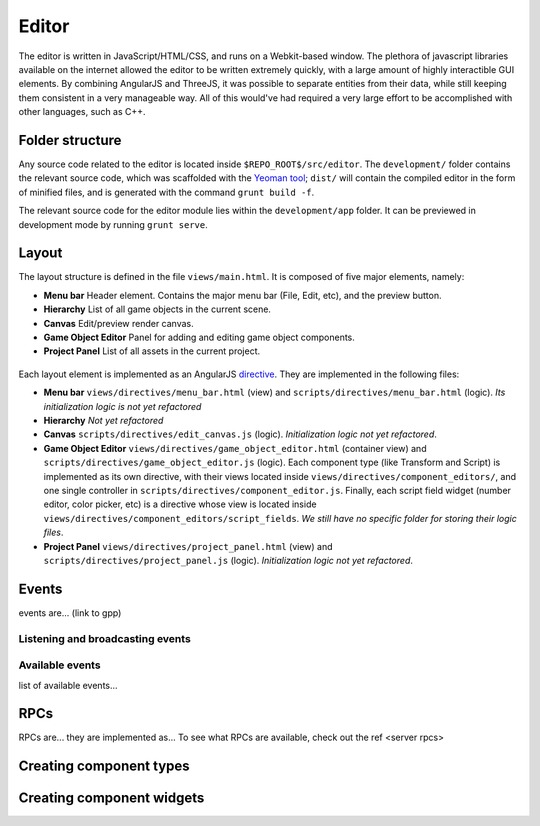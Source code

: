 Editor
*****

The editor is written in JavaScript/HTML/CSS, and runs on a Webkit-based
window. The plethora of javascript libraries available on the internet allowed
the editor to be written extremely quickly, with a large amount of highly
interactible GUI elements. By combining AngularJS and ThreeJS, it was possible
to separate entities from their data, while still keeping them consistent in a
very manageable way. All of this would've had required a very large effort to
be accomplished with other languages, such as C++.

=======
Folder structure
=======
Any source code related to the editor is located inside ``$REPO_ROOT$/src/editor``. The ``development/`` folder contains the relevant source code, which was scaffolded with the `Yeoman tool <http://www.yeoman.io>`_; ``dist/`` will contain the compiled editor in the form of minified files, and is generated with the command ``grunt build -f``.

The relevant source code for the editor module lies within the ``development/app`` folder. It can be previewed in development mode by running ``grunt serve``.

====
Layout
====
The layout structure is defined in the file ``views/main.html``. It is composed of five major elements, namely:

* **Menu bar** Header element. Contains the major menu bar (File, Edit, etc), and the preview button.
* **Hierarchy** List of all game objects in the current scene.
* **Canvas** Edit/preview render canvas.
* **Game Object Editor** Panel for adding and editing game object components.
* **Project Panel** List of all assets in the current project.

.. figure:: imgs/editor_layout.svg

Each layout element is implemented as an AngularJS `directive <https://docs.angularjs.org/guide/directive>`_. They are implemented in the following files:

* **Menu bar** ``views/directives/menu_bar.html`` (view) and ``scripts/directives/menu_bar.html`` (logic). *Its initialization logic is not yet refactored*
* **Hierarchy** *Not yet refactored*
* **Canvas** ``scripts/directives/edit_canvas.js`` (logic). *Initialization logic not yet refactored*.
* **Game Object Editor** ``views/directives/game_object_editor.html`` (container view) and ``scripts/directives/game_object_editor.js`` (logic). Each component type (like Transform and Script) is implemented as its own directive, with their views located inside ``views/directives/component_editors/``, and one single controller in ``scripts/directives/component_editor.js``. Finally, each script field widget (number editor, color picker, etc) is a directive whose view is located inside ``views/directives/component_editors/script_fields``. *We still have no specific folder for storing their logic files*.
* **Project Panel** ``views/directives/project_panel.html`` (view) and ``scripts/directives/project_panel.js`` (logic). *Initialization logic not yet refactored*.

====
Events
====
events are... (link to gpp)

----
Listening and broadcasting events
----

----
Available events
----
list of available events...

====
RPCs
====
RPCs are... they are implemented as...
To see what RPCs are available, check out the ref <server rpcs>

====
Creating component types
====

====
Creating component widgets
====

